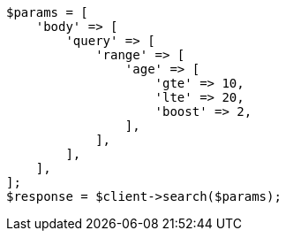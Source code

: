 // This file is autogenerated, DO NOT EDIT
// Use `php util/GenerateDocExamples.php` to generate the docs examples
    
[source, php]
----
$params = [
    'body' => [
        'query' => [
            'range' => [
                'age' => [
                    'gte' => 10,
                    'lte' => 20,
                    'boost' => 2,
                ],
            ],
        ],
    ],
];
$response = $client->search($params);
----
